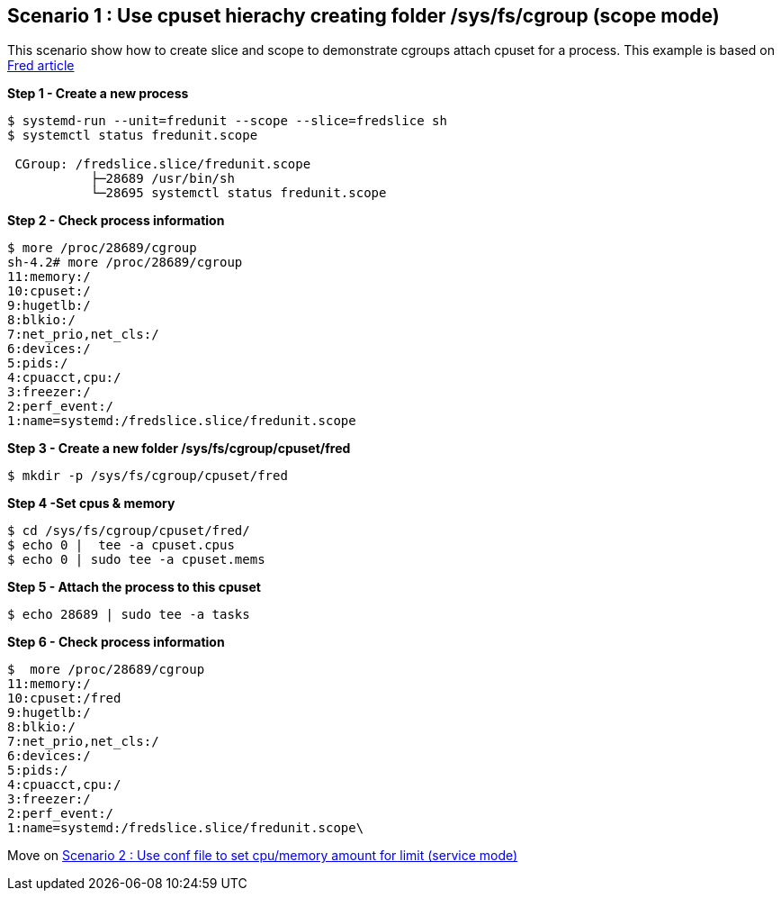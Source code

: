 Scenario 1 : Use cpuset hierachy creating folder /sys/fs/cgroup (scope mode)
----------------------------------------------------------------------------

This scenario show how to create slice and scope to demonstrate cgroups attach cpuset for a process.
This example is based on https://developers.redhat.com/blog/2015/09/21/controlling-resources-with-cgroups-for-performance-testing/[Fred article]

*Step 1 - Create a new process*

```
$ systemd-run --unit=fredunit --scope --slice=fredslice sh
$ systemctl status fredunit.scope

 CGroup: /fredslice.slice/fredunit.scope
           ├─28689 /usr/bin/sh
           └─28695 systemctl status fredunit.scope
```


*Step 2 - Check process information*
```
$ more /proc/28689/cgroup
sh-4.2# more /proc/28689/cgroup
11:memory:/
10:cpuset:/
9:hugetlb:/
8:blkio:/
7:net_prio,net_cls:/
6:devices:/
5:pids:/
4:cpuacct,cpu:/
3:freezer:/
2:perf_event:/
1:name=systemd:/fredslice.slice/fredunit.scope
```

*Step 3 - Create a new folder /sys/fs/cgroup/cpuset/fred*
```
$ mkdir -p /sys/fs/cgroup/cpuset/fred
```

*Step 4 -Set cpus & memory*
```
$ cd /sys/fs/cgroup/cpuset/fred/
$ echo 0 |  tee -a cpuset.cpus
$ echo 0 | sudo tee -a cpuset.mems
```

*Step 5 - Attach the process to this cpuset*
```
$ echo 28689 | sudo tee -a tasks
```

*Step 6 - Check process information*
```
$  more /proc/28689/cgroup
11:memory:/
10:cpuset:/fred
9:hugetlb:/
8:blkio:/
7:net_prio,net_cls:/
6:devices:/
5:pids:/
4:cpuacct,cpu:/
3:freezer:/
2:perf_event:/
1:name=systemd:/fredslice.slice/fredunit.scope\
```
Move on link:./scenario_2.adoc[Scenario 2 : Use conf file to set cpu/memory amount for limit  (service mode)]

